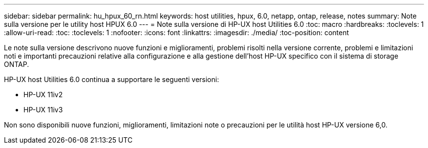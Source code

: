 ---
sidebar: sidebar 
permalink: hu_hpux_60_rn.html 
keywords: host utilities, hpux, 6.0, netapp, ontap, release, notes 
summary: Note sulla versione per le utility host HPUX 6.0 
---
= Note sulla versione di HP-UX host Utilities 6.0
:toc: macro
:hardbreaks:
:toclevels: 1
:allow-uri-read: 
:toc: 
:toclevels: 1
:nofooter: 
:icons: font
:linkattrs: 
:imagesdir: ./media/
:toc-position: content


Le note sulla versione descrivono nuove funzioni e miglioramenti, problemi risolti nella versione corrente, problemi e limitazioni noti e importanti precauzioni relative alla configurazione e alla gestione dell'host HP-UX specifico con il sistema di storage ONTAP.

HP-UX host Utilities 6.0 continua a supportare le seguenti versioni:

* HP-UX 11iv2
* HP-UX 11iv3


Non sono disponibili nuove funzioni, miglioramenti, limitazioni note o precauzioni per le utilità host HP-UX versione 6,0.
